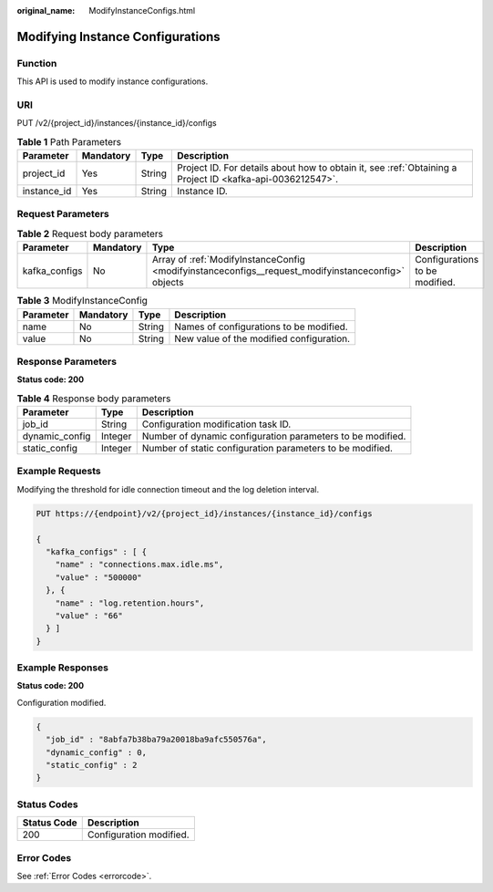 :original_name: ModifyInstanceConfigs.html

.. _ModifyInstanceConfigs:

Modifying Instance Configurations
=================================

Function
--------

This API is used to modify instance configurations.

URI
---

PUT /v2/{project_id}/instances/{instance_id}/configs

.. table:: **Table 1** Path Parameters

   +-------------+-----------+--------+-----------------------------------------------------------------------------------------------------------+
   | Parameter   | Mandatory | Type   | Description                                                                                               |
   +=============+===========+========+===========================================================================================================+
   | project_id  | Yes       | String | Project ID. For details about how to obtain it, see :ref:`Obtaining a Project ID <kafka-api-0036212547>`. |
   +-------------+-----------+--------+-----------------------------------------------------------------------------------------------------------+
   | instance_id | Yes       | String | Instance ID.                                                                                              |
   +-------------+-----------+--------+-----------------------------------------------------------------------------------------------------------+

Request Parameters
------------------

.. table:: **Table 2** Request body parameters

   +---------------+-----------+----------------------------------------------------------------------------------------------------+--------------------------------+
   | Parameter     | Mandatory | Type                                                                                               | Description                    |
   +===============+===========+====================================================================================================+================================+
   | kafka_configs | No        | Array of :ref:`ModifyInstanceConfig <modifyinstanceconfigs__request_modifyinstanceconfig>` objects | Configurations to be modified. |
   +---------------+-----------+----------------------------------------------------------------------------------------------------+--------------------------------+

.. _modifyinstanceconfigs__request_modifyinstanceconfig:

.. table:: **Table 3** ModifyInstanceConfig

   ========= ========= ====== ========================================
   Parameter Mandatory Type   Description
   ========= ========= ====== ========================================
   name      No        String Names of configurations to be modified.
   value     No        String New value of the modified configuration.
   ========= ========= ====== ========================================

Response Parameters
-------------------

**Status code: 200**

.. table:: **Table 4** Response body parameters

   +----------------+---------+------------------------------------------------------------+
   | Parameter      | Type    | Description                                                |
   +================+=========+============================================================+
   | job_id         | String  | Configuration modification task ID.                        |
   +----------------+---------+------------------------------------------------------------+
   | dynamic_config | Integer | Number of dynamic configuration parameters to be modified. |
   +----------------+---------+------------------------------------------------------------+
   | static_config  | Integer | Number of static configuration parameters to be modified.  |
   +----------------+---------+------------------------------------------------------------+

Example Requests
----------------

Modifying the threshold for idle connection timeout and the log deletion interval.

.. code-block:: text

   PUT https://{endpoint}/v2/{project_id}/instances/{instance_id}/configs

   {
     "kafka_configs" : [ {
       "name" : "connections.max.idle.ms",
       "value" : "500000"
     }, {
       "name" : "log.retention.hours",
       "value" : "66"
     } ]
   }

Example Responses
-----------------

**Status code: 200**

Configuration modified.

.. code-block::

   {
     "job_id" : "8abfa7b38ba79a20018ba9afc550576a",
     "dynamic_config" : 0,
     "static_config" : 2
   }

Status Codes
------------

=========== =======================
Status Code Description
=========== =======================
200         Configuration modified.
=========== =======================

Error Codes
-----------

See :ref:`Error Codes <errorcode>`.
